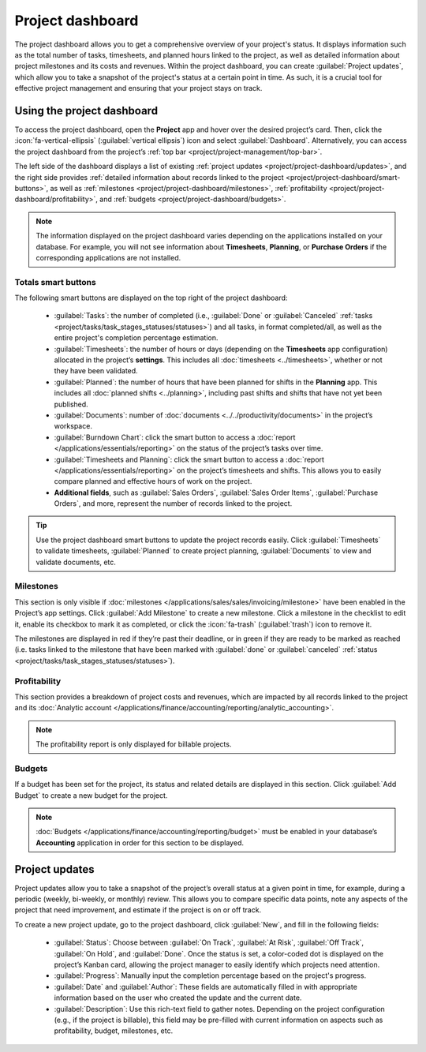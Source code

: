 =================
Project dashboard
=================

The project dashboard allows you to get a comprehensive overview of your project's status. It
displays information such as the total number of tasks, timesheets, and planned hours linked to the
project, as well as detailed information about project milestones and its costs and revenues. Within
the project dashboard, you can create :guilabel:`Project updates`, which allow you to take a
snapshot of the project's status at a certain point in time. As such, it is a crucial tool for
effective project management and ensuring that your project stays on track.

Using the project dashboard
===========================

To access the project dashboard, open the **Project** app and hover over the desired project’s
card. Then, click the :icon:`fa-vertical-ellipsis` (:guilabel:`vertical ellipsis`) icon and
select :guilabel:`Dashboard`. Alternatively, you can access the project dashboard from the project’s
:ref:`top bar <project/project-management/top-bar>`.

The left side of the dashboard displays a list of existing :ref:`project updates <project/project-dashboard/updates>`,
and the right side provides :ref:`detailed information about records linked to the project
<project/project-dashboard/smart-buttons>`, as well as :ref:`milestones <project/project-dashboard/milestones>`,
:ref:`profitability <project/project-dashboard/profitability>`, and :ref:`budgets
<project/project-dashboard/budgets>`.

.. note::
   The information displayed on the project dashboard varies depending on the applications installed
   on your database. For example, you will not see information about **Timesheets**, **Planning**,
   or **Purchase Orders** if the corresponding applications are not installed.

.. _project/project-dashboard/smart-buttons:

Totals smart buttons
--------------------

The following smart buttons are displayed on the top right of the project dashboard:

 - :guilabel:`Tasks`: the number of completed (i.e., :guilabel:`Done` or :guilabel:`Canceled`
   :ref:`tasks <project/tasks/task_stages_statuses/statuses>`) and all tasks, in format
   completed/all, as well as the entire project's completion percentage estimation.
 - :guilabel:`Timesheets`: the number of hours or days (depending on the **Timesheets** app
   configuration) allocated in the project’s **settings**. This includes all
   :doc:`timesheets <../timesheets>`, whether or not they have been validated.
 - :guilabel:`Planned`: the number of hours that have been planned for shifts in the **Planning**
   app. This includes all :doc:`planned shifts <../planning>`, including past shifts and shifts that
   have not yet been published.
 - :guilabel:`Documents`: number of :doc:`documents <../../productivity/documents>` in the
   project’s workspace.
 - :guilabel:`Burndown Chart`: click the smart button to access a :doc:`report </applications/essentials/reporting>`
   on the status of the project’s tasks over time.
 - :guilabel:`Timesheets and Planning`: click the smart button to access a :doc:`report </applications/essentials/reporting>`
   on the project’s timesheets and shifts. This allows you to easily compare planned and effective
   hours of work on the project.
 - **Additional fields**, such as :guilabel:`Sales Orders`, :guilabel:`Sales Order Items`,
   :guilabel:`Purchase Orders`, and more, represent the number of records linked to the project.

.. tip::
   Use the project dashboard smart buttons to update the project records easily. Click
   :guilabel:`Timesheets` to validate timesheets, :guilabel:`Planned` to create project planning,
   :guilabel:`Documents` to view and validate documents, etc.

.. _project/project-dashboard/milestones:

Milestones
----------

This section is only visible if :doc:`milestones </applications/sales/sales/invoicing/milestone>`
have been enabled in the Project’s app settings. Click :guilabel:`Add Milestone` to create a new
milestone. Click a milestone in the checklist to edit it, enable its checkbox to mark it as
completed, or click the :icon:`fa-trash` (:guilabel:`trash`) icon to remove it.

The milestones are displayed in red if they’re past their deadline, or in green if they are ready to
be marked as reached (i.e. tasks linked to the milestone that have been marked with :guilabel:`done`
or :guilabel:`canceled` :ref:`status <project/tasks/task_stages_statuses/statuses>`).

.. _project/project-dashboard/profitability:

Profitability
-------------

This section provides a breakdown of project costs and revenues, which are impacted by all records
linked to the project and its :doc:`Analytic account </applications/finance/accounting/reporting/analytic_accounting>`.

.. note::
   The profitability report is only displayed for billable projects.

.. _project/project-dashboard/budgets:

Budgets
-------

If a budget has been set for the project, its status and related details are displayed in this
section. Click :guilabel:`Add Budget` to create a new budget for the project.

.. note::
   :doc:`Budgets </applications/finance/accounting/reporting/budget>` must be enabled in your
   database’s **Accounting** application in order for this section to be displayed.

.. _project/project-dashboard/updates:

Project updates
===============

Project updates allow you to take a snapshot of the project’s overall status at a given point in
time, for example, during a periodic (weekly, bi-weekly, or monthly) review. This allows you to
compare specific data points, note any aspects of the project that need improvement, and estimate
if the project is on or off track.

To create a new project update, go to the project dashboard, click :guilabel:`New`, and fill in the
following fields:

  - :guilabel:`Status`: Choose between :guilabel:`On Track`, :guilabel:`At Risk`, :guilabel:`Off
    Track`, :guilabel:`On Hold`, and :guilabel:`Done`. Once the status is set, a color-coded dot is
    displayed on the project’s Kanban card, allowing the project manager to easily identify which
    projects need attention.
  - :guilabel:`Progress`: Manually input the completion percentage based on the project's progress.
  - :guilabel:`Date` and :guilabel:`Author`: These fields are automatically filled in with
    appropriate information based on the user who created the update and the current date.
  - :guilabel:`Description`: Use this rich-text field to gather notes. Depending on the project
    configuration (e.g., if the project is billable), this field may be pre-filled with current
    information on aspects such as profitability, budget, milestones, etc.

